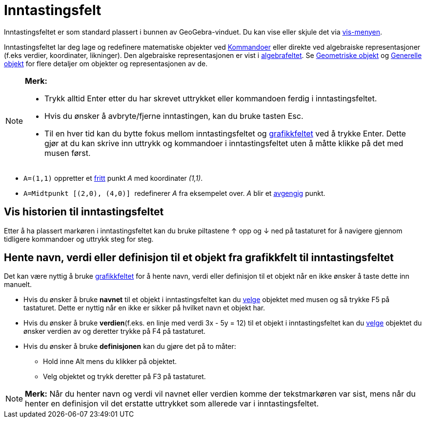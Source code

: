 = Inntastingsfelt
:page-en: Input_Bar
ifdef::env-github[:imagesdir: /nb/modules/ROOT/assets/images]

Inntastingsfeltet er som standard plassert i bunnen av GeoGebra-vinduet. Du kan vise eller skjule det via
xref:/Vis_meny.adoc[vis-menyen].

Inntastingsfeltet lar deg lage og redefinere matematiske objekter ved xref:/Kommandoer.adoc[Kommandoer] eller direkte
ved algebraiske representasjoner (f.eks verdier, koordinater, likninger). Den algebraiske representasjonen er vist i
xref:/Algebrafelt.adoc[algebrafeltet]. Se xref:/Geometriske_objekt.adoc[Geometriske objekt] og
xref:/Generelle_objekt.adoc[Generelle objekt] for flere detaljer om objekter og representasjonen av de.

[NOTE]
====

*Merk:*

* Trykk alltid [.kcode]#Enter# etter du har skrevet uttrykket eller kommandoen ferdig i inntastingsfeltet.
* Hvis du ønsker å avbryte/fjerne inntastingen, kan du bruke tasten [.kcode]#Esc#.
* Til en hver tid kan du bytte fokus mellom inntastingsfeltet og xref:/Grafikkfelt.adoc[grafikkfeltet] ved å trykke
[.kcode]#Enter#. Dette gjør at du kan skrive inn uttrykk og kommandoer i inntastingsfeltet uten å måtte klikke på det
med musen først.

====

[EXAMPLE]
====

* `++A=(1,1)++` oppretter et xref:/Frie_objekt_avhengige_objekt_og_hjelpeobjekt.adoc[fritt] punkt _A_ med koordinater
_(1,1)_.
* `++A=Midtpunkt [(2,0), (4,0)] ++` redefinerer _A_ fra eksempelet over. _A_ blir et
xref:/Frie_objekt_avhengige_objekt_og_hjelpeobjekt.adoc[avgengig] punkt.

====

== Vis historien til inntastingsfeltet

Etter å ha plassert markøren i inntastingsfeltet kan du bruke piltastene [.kcode]#↑# opp og [.kcode]#↓# ned på
tastaturet for å navigere gjennom tidligere kommandoer og uttrykk steg for steg.

== Hente navn, verdi eller definisjon til et objekt fra grafikkfelt til inntastingsfeltet

Det kan være nyttig å bruke xref:/Grafikkfelt.adoc[grafikkfeltet] for å hente navn, verdi eller definisjon til et objekt
når en ikke ønsker å taste dette inn manuelt.

* Hvis du ønsker å bruke *navnet* til et objekt i inntastingsfeltet kan du xref:/Valg_av_objekt.adoc[velge] objektet med
musen og så trykke [.kcode]#F5# på tastaturet. Dette er nyttig når en ikke er sikker på hvilket navn et objekt har.
* Hvis du ønsker å bruke *verdien*(f.eks. en linje med verdi 3x - 5y = 12) til et objekt i inntastingsfeltet kan du
xref:/Valg_av_objekt.adoc[velge] objektet du ønsker verdien av og deretter trykke på [.kcode]#F4# på tastaturet.
* Hvis du ønsker å bruke *definisjonen* kan du gjøre det på to måter:
** Hold inne [.kcode]#Alt# mens du klikker på objektet.
** Velg objektet og trykk deretter på [.kcode]#F3# på tastaturet.

[NOTE]
====

*Merk:* Når du henter navn og verdi vil navnet eller verdien komme der tekstmarkøren var sist, mens når du henter en
definisjon vil det erstatte uttrykket som allerede var i inntastingsfeltet.

====
